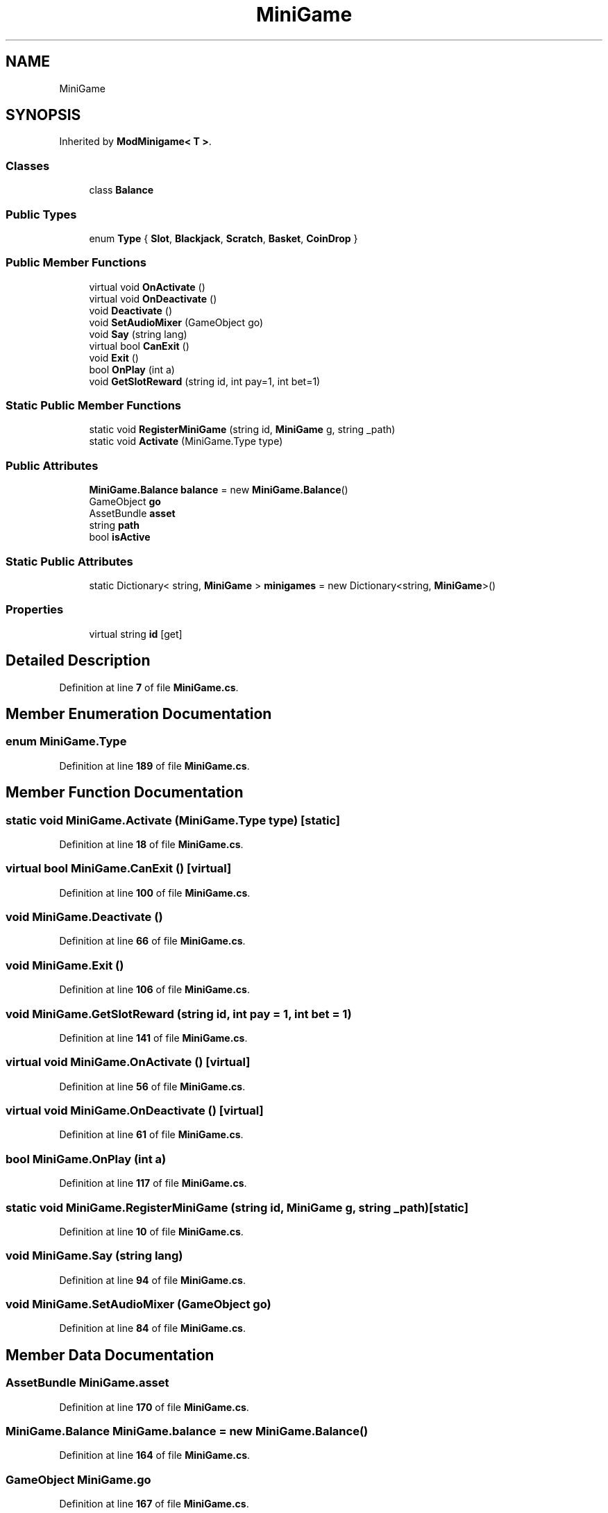 .TH "MiniGame" 3 "Elin Modding Docs Doc" \" -*- nroff -*-
.ad l
.nh
.SH NAME
MiniGame
.SH SYNOPSIS
.br
.PP
.PP
Inherited by \fBModMinigame< T >\fP\&.
.SS "Classes"

.in +1c
.ti -1c
.RI "class \fBBalance\fP"
.br
.in -1c
.SS "Public Types"

.in +1c
.ti -1c
.RI "enum \fBType\fP { \fBSlot\fP, \fBBlackjack\fP, \fBScratch\fP, \fBBasket\fP, \fBCoinDrop\fP }"
.br
.in -1c
.SS "Public Member Functions"

.in +1c
.ti -1c
.RI "virtual void \fBOnActivate\fP ()"
.br
.ti -1c
.RI "virtual void \fBOnDeactivate\fP ()"
.br
.ti -1c
.RI "void \fBDeactivate\fP ()"
.br
.ti -1c
.RI "void \fBSetAudioMixer\fP (GameObject go)"
.br
.ti -1c
.RI "void \fBSay\fP (string lang)"
.br
.ti -1c
.RI "virtual bool \fBCanExit\fP ()"
.br
.ti -1c
.RI "void \fBExit\fP ()"
.br
.ti -1c
.RI "bool \fBOnPlay\fP (int a)"
.br
.ti -1c
.RI "void \fBGetSlotReward\fP (string id, int pay=1, int bet=1)"
.br
.in -1c
.SS "Static Public Member Functions"

.in +1c
.ti -1c
.RI "static void \fBRegisterMiniGame\fP (string id, \fBMiniGame\fP g, string _path)"
.br
.ti -1c
.RI "static void \fBActivate\fP (MiniGame\&.Type type)"
.br
.in -1c
.SS "Public Attributes"

.in +1c
.ti -1c
.RI "\fBMiniGame\&.Balance\fP \fBbalance\fP = new \fBMiniGame\&.Balance\fP()"
.br
.ti -1c
.RI "GameObject \fBgo\fP"
.br
.ti -1c
.RI "AssetBundle \fBasset\fP"
.br
.ti -1c
.RI "string \fBpath\fP"
.br
.ti -1c
.RI "bool \fBisActive\fP"
.br
.in -1c
.SS "Static Public Attributes"

.in +1c
.ti -1c
.RI "static Dictionary< string, \fBMiniGame\fP > \fBminigames\fP = new Dictionary<string, \fBMiniGame\fP>()"
.br
.in -1c
.SS "Properties"

.in +1c
.ti -1c
.RI "virtual string \fBid\fP\fR [get]\fP"
.br
.in -1c
.SH "Detailed Description"
.PP 
Definition at line \fB7\fP of file \fBMiniGame\&.cs\fP\&.
.SH "Member Enumeration Documentation"
.PP 
.SS "enum MiniGame\&.Type"

.PP
Definition at line \fB189\fP of file \fBMiniGame\&.cs\fP\&.
.SH "Member Function Documentation"
.PP 
.SS "static void MiniGame\&.Activate (MiniGame\&.Type type)\fR [static]\fP"

.PP
Definition at line \fB18\fP of file \fBMiniGame\&.cs\fP\&.
.SS "virtual bool MiniGame\&.CanExit ()\fR [virtual]\fP"

.PP
Definition at line \fB100\fP of file \fBMiniGame\&.cs\fP\&.
.SS "void MiniGame\&.Deactivate ()"

.PP
Definition at line \fB66\fP of file \fBMiniGame\&.cs\fP\&.
.SS "void MiniGame\&.Exit ()"

.PP
Definition at line \fB106\fP of file \fBMiniGame\&.cs\fP\&.
.SS "void MiniGame\&.GetSlotReward (string id, int pay = \fR1\fP, int bet = \fR1\fP)"

.PP
Definition at line \fB141\fP of file \fBMiniGame\&.cs\fP\&.
.SS "virtual void MiniGame\&.OnActivate ()\fR [virtual]\fP"

.PP
Definition at line \fB56\fP of file \fBMiniGame\&.cs\fP\&.
.SS "virtual void MiniGame\&.OnDeactivate ()\fR [virtual]\fP"

.PP
Definition at line \fB61\fP of file \fBMiniGame\&.cs\fP\&.
.SS "bool MiniGame\&.OnPlay (int a)"

.PP
Definition at line \fB117\fP of file \fBMiniGame\&.cs\fP\&.
.SS "static void MiniGame\&.RegisterMiniGame (string id, \fBMiniGame\fP g, string _path)\fR [static]\fP"

.PP
Definition at line \fB10\fP of file \fBMiniGame\&.cs\fP\&.
.SS "void MiniGame\&.Say (string lang)"

.PP
Definition at line \fB94\fP of file \fBMiniGame\&.cs\fP\&.
.SS "void MiniGame\&.SetAudioMixer (GameObject go)"

.PP
Definition at line \fB84\fP of file \fBMiniGame\&.cs\fP\&.
.SH "Member Data Documentation"
.PP 
.SS "AssetBundle MiniGame\&.asset"

.PP
Definition at line \fB170\fP of file \fBMiniGame\&.cs\fP\&.
.SS "\fBMiniGame\&.Balance\fP MiniGame\&.balance = new \fBMiniGame\&.Balance\fP()"

.PP
Definition at line \fB164\fP of file \fBMiniGame\&.cs\fP\&.
.SS "GameObject MiniGame\&.go"

.PP
Definition at line \fB167\fP of file \fBMiniGame\&.cs\fP\&.
.SS "bool MiniGame\&.isActive"

.PP
Definition at line \fB176\fP of file \fBMiniGame\&.cs\fP\&.
.SS "Dictionary<string, \fBMiniGame\fP> MiniGame\&.minigames = new Dictionary<string, \fBMiniGame\fP>()\fR [static]\fP"

.PP
Definition at line \fB161\fP of file \fBMiniGame\&.cs\fP\&.
.SS "string MiniGame\&.path"

.PP
Definition at line \fB173\fP of file \fBMiniGame\&.cs\fP\&.
.SH "Property Documentation"
.PP 
.SS "virtual string MiniGame\&.id\fR [get]\fP"

.PP
Definition at line \fB47\fP of file \fBMiniGame\&.cs\fP\&.

.SH "Author"
.PP 
Generated automatically by Doxygen for Elin Modding Docs Doc from the source code\&.
